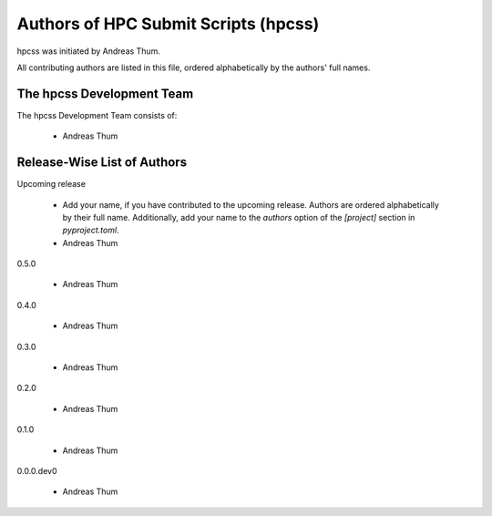 #####################################
Authors of HPC Submit Scripts (hpcss)
#####################################

hpcss was initiated by Andreas Thum.

All contributing authors are listed in this file, ordered alphabetically
by the authors' full names.


The hpcss Development Team
==========================

The hpcss Development Team consists of:

    * Andreas Thum


Release-Wise List of Authors
============================

Upcoming release

    * Add your name, if you have contributed to the upcoming release.
      Authors are ordered alphabetically by their full name.
      Additionally, add your name to the `authors` option of the
      `[project]` section in `pyproject.toml`.
    * Andreas Thum

0.5.0

    * Andreas Thum

0.4.0

    * Andreas Thum

0.3.0

    * Andreas Thum

0.2.0

    * Andreas Thum

0.1.0

    * Andreas Thum

0.0.0.dev0

    * Andreas Thum
